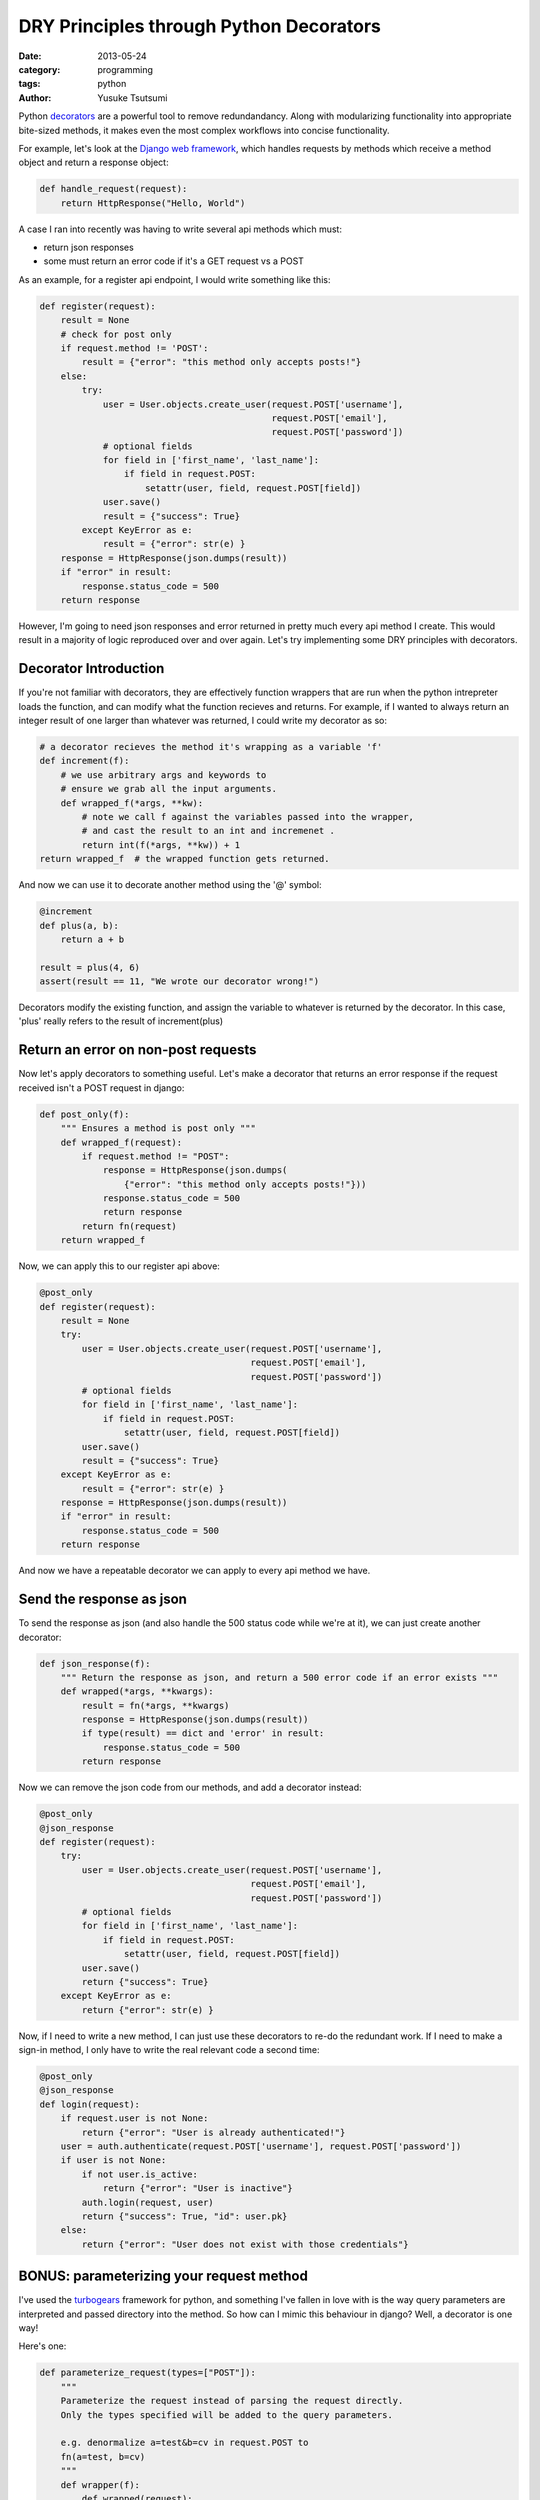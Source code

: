 ========================================
DRY Principles through Python Decorators
========================================
:date: 2013-05-24
:category: programming
:tags: python
:author: Yusuke Tsutsumi

Python `decorators
<http://docs.python.org/3/glossary.html#term-decorator>`_ are a
powerful tool to remove redundandancy. Along with modularizing
functionality into appropriate bite-sized methods, it makes even the
most complex workflows into concise functionality.

For example, let's look at the `Django web framework <https://www.djangoproject.com/>`_, which handles
requests by methods which receive a method object and return a
response object:

.. code-block:: python

    def handle_request(request):
        return HttpResponse("Hello, World")

A case I ran into recently was having to write several api methods
which must:

* return json responses
* some must return an error code if it's a GET request vs a POST

As an example, for a register api endpoint, I would write something like this:

.. code-block:: python

    def register(request):
        result = None
        # check for post only
        if request.method != 'POST':
            result = {"error": "this method only accepts posts!"}
        else:
            try:
                user = User.objects.create_user(request.POST['username'],
                                                request.POST['email'],
                                                request.POST['password'])
                # optional fields
                for field in ['first_name', 'last_name']:
                    if field in request.POST:
                        setattr(user, field, request.POST[field])
                user.save()
                result = {"success": True}
            except KeyError as e:
                result = {"error": str(e) }
        response = HttpResponse(json.dumps(result))
        if "error" in result:
            response.status_code = 500
        return response

However, I'm going to need json responses and error returned in pretty
much every api method I create. This would result in a majority of
logic reproduced over and over again. Let's try implementing some DRY principles with decorators.

Decorator Introduction
----------------------

If you're not familiar with decorators, they are effectively function
wrappers that are run when the python intrepreter loads the function,
and can modify what the function recieves and returns. For example, if
I wanted to always return an integer result of one larger than whatever was
returned, I could write my decorator as so:

.. code-block:: python

    # a decorator recieves the method it's wrapping as a variable 'f'
    def increment(f):
        # we use arbitrary args and keywords to 
        # ensure we grab all the input arguments.
        def wrapped_f(*args, **kw):
            # note we call f against the variables passed into the wrapper,
            # and cast the result to an int and incremenet .
            return int(f(*args, **kw)) + 1
    return wrapped_f  # the wrapped function gets returned.


And now we can use it to decorate another method using the '@' symbol:

.. code-block:: python

    @increment
    def plus(a, b):
        return a + b

    result = plus(4, 6)
    assert(result == 11, "We wrote our decorator wrong!")

Decorators modify the existing function, and assign the variable to
whatever is returned by the decorator. In this case, 'plus' really
refers to the result of increment(plus)

Return an error on non-post requests
------------------------------------

Now let's apply decorators to something useful. Let's make a decorator
that returns an error response if the request received isn't a POST request in
django:

.. code-block:: python

    def post_only(f):
        """ Ensures a method is post only """
        def wrapped_f(request):
            if request.method != "POST":
                response = HttpResponse(json.dumps(
                    {"error": "this method only accepts posts!"}))
                response.status_code = 500
                return response
            return fn(request)
        return wrapped_f

Now, we can apply this to our register api above:

.. code-block:: python

    @post_only
    def register(request):
        result = None
        try:
            user = User.objects.create_user(request.POST['username'],
                                            request.POST['email'],
                                            request.POST['password'])
            # optional fields
            for field in ['first_name', 'last_name']:
                if field in request.POST:
                    setattr(user, field, request.POST[field])
            user.save()
            result = {"success": True}
        except KeyError as e:
            result = {"error": str(e) }
        response = HttpResponse(json.dumps(result))
        if "error" in result:
            response.status_code = 500
        return response


And now we have a repeatable decorator we can apply to every api method we have.

Send the response as json
-------------------------

To send the response as json (and also handle the 500 status code
while we're at it), we can just create another decorator:

.. code-block:: python

    def json_response(f):
        """ Return the response as json, and return a 500 error code if an error exists """
        def wrapped(*args, **kwargs):
            result = fn(*args, **kwargs)
            response = HttpResponse(json.dumps(result))
            if type(result) == dict and 'error' in result:
                response.status_code = 500
            return response

Now we can remove the json code from our methods, and add a decorator instead:

.. code-block:: python

    @post_only
    @json_response
    def register(request):
        try:
            user = User.objects.create_user(request.POST['username'],
                                            request.POST['email'],
                                            request.POST['password'])
            # optional fields
            for field in ['first_name', 'last_name']:
                if field in request.POST:
                    setattr(user, field, request.POST[field])
            user.save()
            return {"success": True}
        except KeyError as e:
            return {"error": str(e) }


Now, if I need to write a new method, I can just use these decorators
to re-do the redundant work. If I need to make a sign-in method, I
only have to write the real relevant code a second time:


.. code-block:: python

    @post_only
    @json_response
    def login(request):
        if request.user is not None:
            return {"error": "User is already authenticated!"}
        user = auth.authenticate(request.POST['username'], request.POST['password'])
        if user is not None:
            if not user.is_active:
                return {"error": "User is inactive"}
            auth.login(request, user)
            return {"success": True, "id": user.pk}
        else:
            return {"error": "User does not exist with those credentials"}

BONUS: parameterizing your request method
-----------------------------------------

I've used the `turbogears <http://turbogears.org/index.html>`_
framework for python, and something I've fallen in love with is the
way query parameters are interpreted and passed directory into the
method. So how can I mimic this behaviour in django? Well, a decorator
is one way!

Here's one:

.. code-block:: python

    def parameterize_request(types=["POST"]):
        """
        Parameterize the request instead of parsing the request directly.
        Only the types specified will be added to the query parameters.

        e.g. denormalize a=test&b=cv in request.POST to
        fn(a=test, b=cv)
        """
        def wrapper(f):
            def wrapped(request):
                kw = {}
                if "GET" in types:
                    for k, v in request.GET.items():
                        kw[k] = v
                if "POST" in types:
                    for k, v in request.POST.items():
                        kw[k] = v
                return f(request, **kw)
            return wrapped
        return wrapper

Note that this is an example of a parameterized decorator. In this
case, the *result* of the function is the actual decorator.

Now, I can write my methods with parameterized arguments! I can even
choose whether to allow GET and POST, or just one type of
queryparameters.

.. code-block:: python

    @post_only
    @json_response
    @parameterize_request(["POST"])
    def register(request, username, email, password,
                 first_name=None, last_name=None):
        user = User.objects.create_user(username, email, password)
        user.first_name=first_name
        user.last_name=last_name
        user.save()
        return {"success": True}


Now, we have a succinct, and easily understandable api!
